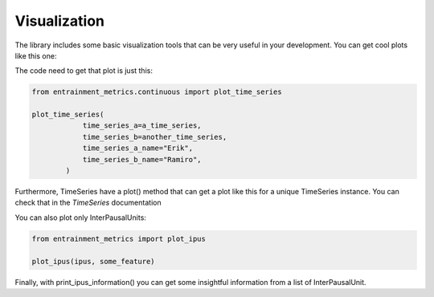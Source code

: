 Visualization
=============

The library includes some basic visualization tools that can be very useful in your development. You can get cool plots like this one:

.. image:: time_series_plot_example.png
  :width: 800
  :alt: Estimated noise_to_harmonics_ratio evolution during a conversation.

The code need to get that plot is just this:

.. code-block:: python

   from entrainment_metrics.continuous import plot_time_series

   plot_time_series(
               time_series_a=a_time_series,
               time_series_b=another_time_series,
               time_series_a_name="Erik",
               time_series_b_name="Ramiro",
           )

Furthermore, TimeSeries have a plot() method that can get a plot like this for a unique TimeSeries instance. You can check that in the `TimeSeries` documentation

You can also plot only InterPausalUnits:

.. code-block:: python

   from entrainment_metrics import plot_ipus

   plot_ipus(ipus, some_feature)

Finally, with print_ipus_information() you can get some insightful information from a list of InterPausalUnit.
